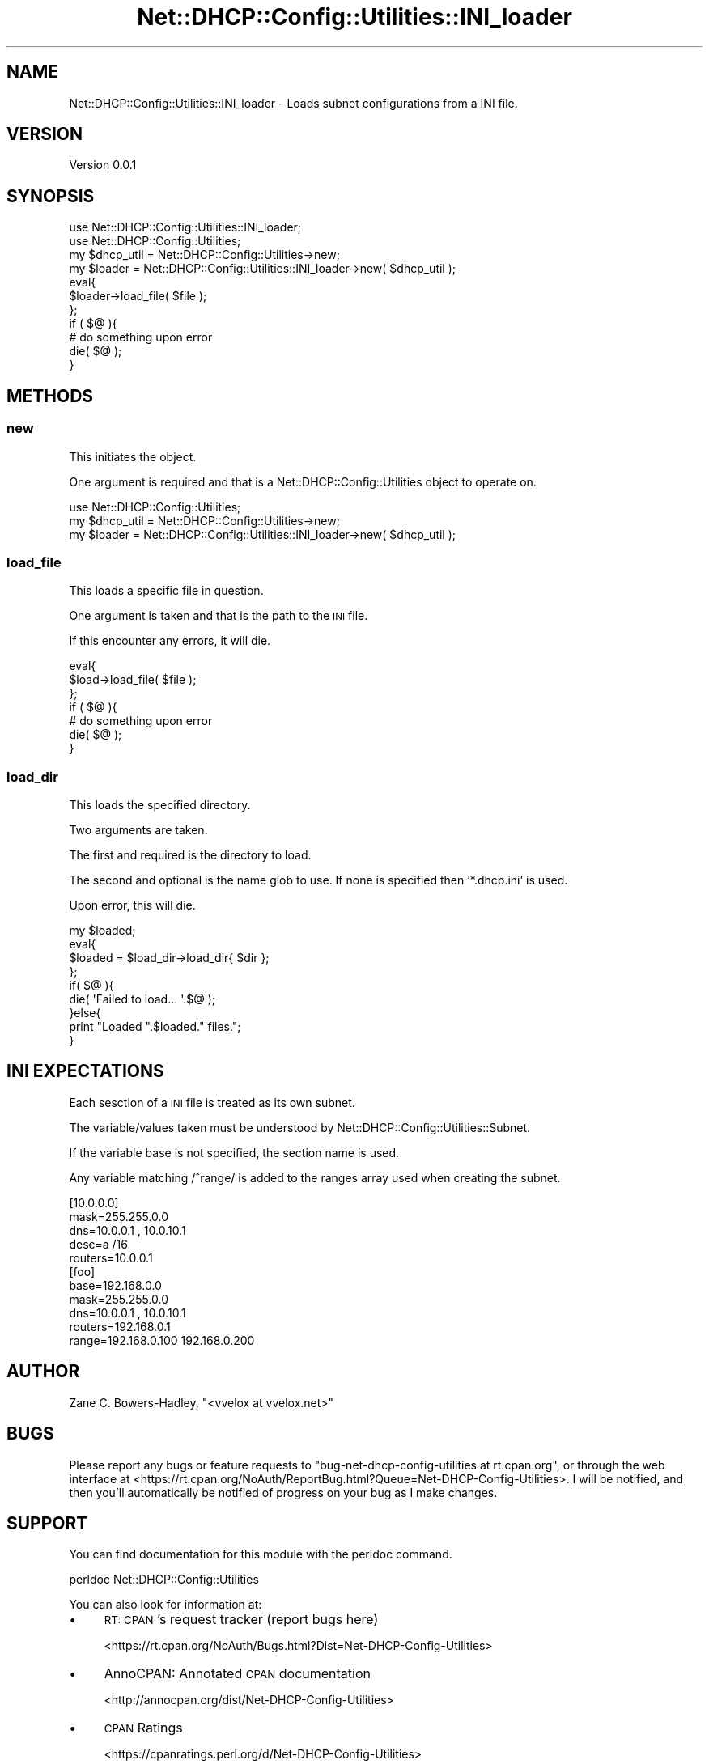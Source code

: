 .\" Automatically generated by Pod::Man 4.14 (Pod::Simple 3.40)
.\"
.\" Standard preamble:
.\" ========================================================================
.de Sp \" Vertical space (when we can't use .PP)
.if t .sp .5v
.if n .sp
..
.de Vb \" Begin verbatim text
.ft CW
.nf
.ne \\$1
..
.de Ve \" End verbatim text
.ft R
.fi
..
.\" Set up some character translations and predefined strings.  \*(-- will
.\" give an unbreakable dash, \*(PI will give pi, \*(L" will give a left
.\" double quote, and \*(R" will give a right double quote.  \*(C+ will
.\" give a nicer C++.  Capital omega is used to do unbreakable dashes and
.\" therefore won't be available.  \*(C` and \*(C' expand to `' in nroff,
.\" nothing in troff, for use with C<>.
.tr \(*W-
.ds C+ C\v'-.1v'\h'-1p'\s-2+\h'-1p'+\s0\v'.1v'\h'-1p'
.ie n \{\
.    ds -- \(*W-
.    ds PI pi
.    if (\n(.H=4u)&(1m=24u) .ds -- \(*W\h'-12u'\(*W\h'-12u'-\" diablo 10 pitch
.    if (\n(.H=4u)&(1m=20u) .ds -- \(*W\h'-12u'\(*W\h'-8u'-\"  diablo 12 pitch
.    ds L" ""
.    ds R" ""
.    ds C` ""
.    ds C' ""
'br\}
.el\{\
.    ds -- \|\(em\|
.    ds PI \(*p
.    ds L" ``
.    ds R" ''
.    ds C`
.    ds C'
'br\}
.\"
.\" Escape single quotes in literal strings from groff's Unicode transform.
.ie \n(.g .ds Aq \(aq
.el       .ds Aq '
.\"
.\" If the F register is >0, we'll generate index entries on stderr for
.\" titles (.TH), headers (.SH), subsections (.SS), items (.Ip), and index
.\" entries marked with X<> in POD.  Of course, you'll have to process the
.\" output yourself in some meaningful fashion.
.\"
.\" Avoid warning from groff about undefined register 'F'.
.de IX
..
.nr rF 0
.if \n(.g .if rF .nr rF 1
.if (\n(rF:(\n(.g==0)) \{\
.    if \nF \{\
.        de IX
.        tm Index:\\$1\t\\n%\t"\\$2"
..
.        if !\nF==2 \{\
.            nr % 0
.            nr F 2
.        \}
.    \}
.\}
.rr rF
.\" ========================================================================
.\"
.IX Title "Net::DHCP::Config::Utilities::INI_loader 3"
.TH Net::DHCP::Config::Utilities::INI_loader 3 "2019-10-30" "perl v5.32.0" "User Contributed Perl Documentation"
.\" For nroff, turn off justification.  Always turn off hyphenation; it makes
.\" way too many mistakes in technical documents.
.if n .ad l
.nh
.SH "NAME"
Net::DHCP::Config::Utilities::INI_loader \- Loads subnet configurations from a INI file.
.SH "VERSION"
.IX Header "VERSION"
Version 0.0.1
.SH "SYNOPSIS"
.IX Header "SYNOPSIS"
.Vb 2
\&    use Net::DHCP::Config::Utilities::INI_loader;
\&    use Net::DHCP::Config::Utilities;
\&    
\&    my $dhcp_util = Net::DHCP::Config::Utilities\->new;
\&    
\&    my $loader = Net::DHCP::Config::Utilities::INI_loader\->new( $dhcp_util );
\&    
\&    eval{
\&        $loader\->load_file( $file );
\&    };
\&    if ( $@ ){
\&        # do something upon error
\&        die( $@ );
\&    }
.Ve
.SH "METHODS"
.IX Header "METHODS"
.SS "new"
.IX Subsection "new"
This initiates the object.
.PP
One argument is required and that is a Net::DHCP::Config::Utilities
object to operate on.
.PP
.Vb 1
\&    use Net::DHCP::Config::Utilities;
\&    
\&    my $dhcp_util = Net::DHCP::Config::Utilities\->new;
\&    
\&    my $loader = Net::DHCP::Config::Utilities::INI_loader\->new( $dhcp_util );
.Ve
.SS "load_file"
.IX Subsection "load_file"
This loads a specific file in question.
.PP
One argument is taken and that is the path to the \s-1INI\s0 file.
.PP
If this encounter any errors, it will die.
.PP
.Vb 7
\&    eval{
\&        $load\->load_file( $file );
\&    };
\&    if ( $@ ){
\&        # do something upon error
\&        die( $@ );
\&    }
.Ve
.SS "load_dir"
.IX Subsection "load_dir"
This loads the specified directory.
.PP
Two arguments are taken.
.PP
The first and required is the directory to load.
.PP
The second and optional is the name glob to use. If none
is specified then '*.dhcp.ini' is used.
.PP
Upon error, this will die.
.PP
.Vb 9
\&    my $loaded;
\&    eval{
\&        $loaded = $load_dir\->load_dir{ $dir };
\&    };
\&    if( $@ ){
\&        die( \*(AqFailed to load... \*(Aq.$@ );
\&    }else{
\&        print "Loaded ".$loaded." files.";
\&    }
.Ve
.SH "INI EXPECTATIONS"
.IX Header "INI EXPECTATIONS"
Each sesction of a \s-1INI\s0 file is treated as its own subnet.
.PP
The variable/values taken must be understood by Net::DHCP::Config::Utilities::Subnet.
.PP
If the variable base is not specified, the section name is used.
.PP
Any variable matching /^range/ is added to the ranges array used when creating the subnet.
.PP
.Vb 5
\&    [10.0.0.0]
\&    mask=255.255.0.0
\&    dns=10.0.0.1 , 10.0.10.1
\&    desc=a /16
\&    routers=10.0.0.1
\&    
\&    [foo]
\&    base=192.168.0.0
\&    mask=255.255.0.0
\&    dns=10.0.0.1 , 10.0.10.1
\&    routers=192.168.0.1
\&    range=192.168.0.100 192.168.0.200
.Ve
.SH "AUTHOR"
.IX Header "AUTHOR"
Zane C. Bowers-Hadley, \f(CW\*(C`<vvelox at vvelox.net>\*(C'\fR
.SH "BUGS"
.IX Header "BUGS"
Please report any bugs or feature requests to \f(CW\*(C`bug\-net\-dhcp\-config\-utilities at rt.cpan.org\*(C'\fR, or through
the web interface at <https://rt.cpan.org/NoAuth/ReportBug.html?Queue=Net\-DHCP\-Config\-Utilities>.  I will be notified, and then you'll
automatically be notified of progress on your bug as I make changes.
.SH "SUPPORT"
.IX Header "SUPPORT"
You can find documentation for this module with the perldoc command.
.PP
.Vb 1
\&    perldoc Net::DHCP::Config::Utilities
.Ve
.PP
You can also look for information at:
.IP "\(bu" 4
\&\s-1RT: CPAN\s0's request tracker (report bugs here)
.Sp
<https://rt.cpan.org/NoAuth/Bugs.html?Dist=Net\-DHCP\-Config\-Utilities>
.IP "\(bu" 4
AnnoCPAN: Annotated \s-1CPAN\s0 documentation
.Sp
<http://annocpan.org/dist/Net\-DHCP\-Config\-Utilities>
.IP "\(bu" 4
\&\s-1CPAN\s0 Ratings
.Sp
<https://cpanratings.perl.org/d/Net\-DHCP\-Config\-Utilities>
.IP "\(bu" 4
Search \s-1CPAN\s0
.Sp
<https://metacpan.org/release/Net\-DHCP\-Config\-Utilities>
.SH "ACKNOWLEDGEMENTS"
.IX Header "ACKNOWLEDGEMENTS"
.SH "LICENSE AND COPYRIGHT"
.IX Header "LICENSE AND COPYRIGHT"
This software is Copyright (c) 2019 by Zane C. Bowers-Hadley.
.PP
This is free software, licensed under:
.PP
.Vb 1
\&  The Artistic License 2.0 (GPL Compatible)
.Ve
